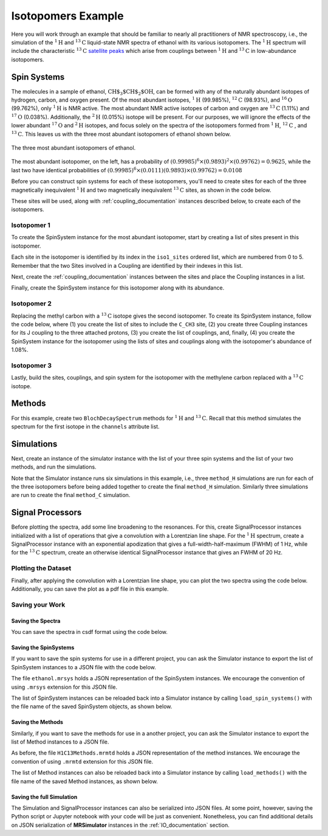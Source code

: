 .. _introduction_isotopomers_example:

Isotopomers Example
^^^^^^^^^^^^^^^^^^^

Here you will work through an example that should be familiar to nearly all
practitioners of NMR spectroscopy, i.e., the simulation of the :math:`^1\text
{H}` and :math:`^{13}\text{C}` liquid-state NMR spectra of ethanol with its
various isotopomers. The :math:`^1\text{H}` spectrum will include the
characteristic
:math:`^{13}\text{C}` `satellite peaks
<https://en.wikipedia.org/wiki/Carbon-13_NMR_satellite>`_ which arise from
couplings between :math:`^{1}\text{H}` and :math:`^{13}\text{C}` in
low-abundance isotopomers.

Spin Systems
------------

The molecules in a sample of ethanol, :math:`\text{CH$_3$CH$_2$OH}`, can be
formed with any of the naturally abundant isotopes of hydrogen, carbon, and
oxygen present.  Of the most abundant isotopes,
:math:`^1\text{H}` (99.985%), :math:`^{12}\text{C}` (98.93%), and :math:`^
{16}\text{O}` (99.762%), only :math:`^1\text{H}` is NMR active.  The most
abundant NMR active isotopes of carbon and oxygen are
:math:`^{13}\text{C}` (1.11%) and :math:`^{17}\text{O}` (0.038%).  Additionally,
the
:math:`^2\text{H}` (0.015%) isotope will be present.   For our purposes, we will
ignore the effects of the lower abundant :math:`^{17}\text
{O}` and :math:`^2\text{H}` isotopes, and focus solely on the spectra of the
isotopomers formed from :math:`^1\text{H}`, :math:`^{12}\text
{C}` , and :math:`^{13}\text{C}`.  This leaves us with the three most abundant
isotopomers of ethanol shown below.


.. figure:: ../_static/Ethanol.*
    :width: 700
    :alt: figure
    :align: center

    The three most abundant isotopomers of ethanol.

The most abundant isotopomer, on the left, has a probability of
:math:`(0.99985)^6 \times (0.9893)^2 \times (0.99762) =0.9625`, while the last
two have identical probabilities of :math:`(0.99985)^6 \times (0.0111)
(0.9893) \times (0.99762) = 0.0108`

Before you can construct spin systems for each of these isotopomers, you'll need
to create sites for each of the three magnetically inequivalent :math:`^1\text{H}`
and two magnetically inequivalent :math:`^{13}\text{C}` sites, as shown in the code below.

.. plot::
    :context: close-figs

    from mrsimulator import Simulator, Site, SpinSystem, Coupling

    # All shifts in ppm
    # methyl proton site
    H_CH3 = Site(isotope="1H", isotropic_chemical_shift=1.226)
    # methylene proton site
    H_CH2 = Site(isotope="1H", isotropic_chemical_shift=2.61)
    # hydroxyl proton site
    H_OH = Site(isotope="1H", isotropic_chemical_shift=3.687)

    # methyl carbon site
    C_CH3 = Site(isotope="13C", isotropic_chemical_shift=18)
    # methylene carbon site
    C_CH2 = Site(isotope="13C", isotropic_chemical_shift=58)

These sites will be used, along with :ref:`coupling_documentation` instances described below, to create each of the isotopomers.

Isotopomer 1
''''''''''''
To create the SpinSystem instance for the most abundant isotopomer, start by creating a list of sites present in this isotopomer.

.. plot::
    :context: close-figs

    # Put sites into list
    iso1_sites = [H_CH3, H_CH3, H_CH3, H_CH2, H_CH2, H_OH]

Each site in the isotopomer is identified by its index in the ``iso1_sites``
ordered list, which are numbered from 0 to 5.   Remember that the two Sites
involved in a Coupling are identified by their indexes in this list.

Next, create the :ref:`coupling_documentation` instances between the sites and
place the Coupling instances in a list.

.. plot::
    :context: close-figs

    # All isotropic_j coupling in Hz
    HH_coupling_1 = Coupling(site_index=[0, 3], isotropic_j=7)
    HH_coupling_2 = Coupling(site_index=[0, 4], isotropic_j=7)
    HH_coupling_3 = Coupling(site_index=[1, 3], isotropic_j=7)
    HH_coupling_4 = Coupling(site_index=[1, 4], isotropic_j=7)
    HH_coupling_5 = Coupling(site_index=[2, 3], isotropic_j=7)
    HH_coupling_6 = Coupling(site_index=[2, 4], isotropic_j=7)

    # Put couplings into list
    iso1_couplings = [
        HH_coupling_1,
        HH_coupling_2,
        HH_coupling_3,
        HH_coupling_4,
        HH_coupling_5,
        HH_coupling_6,
    ]

Finally, create the SpinSystem instance for this isotopomer along with its abundance.

.. plot::
    :context: close-figs

    isotopomer1 = SpinSystem(sites=iso1_sites, couplings=iso1_couplings, abundance=96.25)


Isotopomer 2
''''''''''''

Replacing the methyl carbon with a :math:`^{13}\text{C}` isotope gives the
second isotopomer.  To create its SpinSystem instance, follow the code below,
where (1) you create the list of sites to include the ``C_CH3`` site, (2) you
create three Coupling instances for its J coupling to the three attached
protons, (3) you create the list of couplings, and, finally, (4) you create the
SpinSystem instance for the isotopomer using the lists of sites and couplings
along with the isotopomer's abundance of 1.08%.

.. plot::
    :context: close-figs

    # Put sites into list
    iso2_sites = [H_CH3, H_CH3, H_CH3, H_CH2, H_CH2, H_OH, C_CH3]

    # Define methyl 13C - 1H couplings
    CH3_coupling_1 = Coupling(site_index=[0, 6], isotropic_j=125)
    CH3_coupling_2 = Coupling(site_index=[1, 6], isotropic_j=125)
    CH3_coupling_3 = Coupling(site_index=[2, 6], isotropic_j=125)

    # Add new couplings to existing 1H - 1H couplings
    iso2_couplings = iso1_couplings + [CH3_coupling_1, CH3_coupling_2, CH3_coupling_3]

    isotopomer2 = SpinSystem(sites=iso2_sites, couplings=iso2_couplings, abundance=1.08)

Isotopomer 3
''''''''''''

Lastly, build the sites, couplings, and spin system for the isotopomer with the
methylene carbon replaced with a :math:`^{13}\text{C}` isotope.

.. plot::
    :context: close-figs

    # Put sites into list
    iso3_sites = [H_CH3, H_CH3, H_CH3, H_CH2, H_CH2, H_OH, C_CH2]

    # Define methylene 13C - 1H couplings
    CH2_coupling_1 = Coupling(site_index=[3, 6], isotropic_j=141)
    CH2_coupling_2 = Coupling(site_index=[4, 6], isotropic_j=141)

    # Add new couplings to existing 1H - 1H couplings
    iso3_couplings = iso1_couplings + [CH2_coupling_1, CH2_coupling_2]

    isotopomer3 = SpinSystem(sites=iso3_sites, couplings=iso3_couplings, abundance=1.08)


Methods
-------

For this example, create two ``BlochDecaySpectrum`` methods for :math:`^1\text
{H}` and :math:`^{13}\text{C}`. Recall that this method simulates the spectrum
for the first isotope in the ``channels`` attribute list.

.. plot::
    :context: close-figs

    from mrsimulator.method.lib import BlochDecaySpectrum
    from mrsimulator.method import SpectralDimension

    method_H = BlochDecaySpectrum(
        channels=["1H"],
        magnetic_flux_density=9.4,  # in T
        spectral_dimensions=[
            SpectralDimension(
                count=16000,
                spectral_width=1.5e3,  # in Hz
                reference_offset=950,  # in Hz
                label="$^{1}$H frequency",
            )
        ],
    )

    method_C = BlochDecaySpectrum(
        channels=["13C"],
        magnetic_flux_density=9.4,  # in T
        spectral_dimensions=[
            SpectralDimension(
                count=32000,
                spectral_width=8e3,  # in Hz
                reference_offset=4e3,  # in Hz
                label="$^{13}$C frequency",
            )
        ],
    )



Simulations
-----------

Next, create an instance of the simulator instance with the list of your three
spin systems and the list of your two methods, and run the simulations.

.. plot::
    :context: close-figs

    sim = Simulator(
        spin_systems = [isotopomer1, isotopomer2, isotopomer3],
        methods = [method_H, method_C]
    )
    sim.run()


Note that the Simulator instance runs six simulations in this example, i.e., three ``method_H``
simulations are run for each of the three isotopomers before being added together to create
the final ``method_H`` simulation. Similarly three simulations are run to create
the final ``method_C`` simulation.

Signal Processors
-----------------

Before plotting the spectra, add some line broadening to the resonances. For
this, create SignalProcessor instances initialized with a list of operations
that give a convolution with a Lorentzian line shape.  For the :math:`^{1}\text
{H}` spectrum, create a SignalProcessor instance with an exponential apodization
that gives a full-width-half-maximum (FWHM) of 1 Hz, while for the :math:`^
{13}\text{C}` spectrum, create an otherwise identical SignalProcessor instance
that gives an FWHM of 20 Hz.

.. plot::
    :context: close-figs

    from mrsimulator import signal_processor as sp

    # Get the simulation datasets
    H_spectrum = sim.methods[0].simulation
    C_spectrum = sim.methods[1].simulation

    # Create the signal processors
    processor_1H = sp.SignalProcessor(
        operations=[
            sp.IFFT(),
            sp.apodization.Exponential(FWHM="1 Hz"),
            sp.FFT(),
        ]
    )

    processor_13C = sp.SignalProcessor(
        operations=[
            sp.IFFT(),
            sp.apodization.Exponential(FWHM="20 Hz"),
            sp.FFT(),
        ]
    )

    # apply the signal processors
    processed_H_spectrum=processor_1H.apply_operations(dataset=H_spectrum)
    processed_C_spectrum=processor_13C.apply_operations(dataset=C_spectrum)


Plotting the Dataset
''''''''''''''''''''

Finally, after applying the convolution with a Lorentzian line shape, you can
plot the two spectra using the code below.  Additionally, you can save the plot
as a pdf file in this example.

.. skip: next

.. plot::
    :context: close-figs
    :caption: :math:`^1\text{H}` and :math:`^{13}\text{C}` spectrum of ethanol. Note,
        the :math:`^{13}\text{C}` satellites seen on either side of the peaks near 1.2 ppm
        and 2.6 ppm in the :math:`^1\text{H}` spectrum.

    import matplotlib.pyplot as plt

    fig, ax = plt.subplots(
        nrows=1, ncols=2, subplot_kw={"projection": "csdm"}, figsize=[9, 4]
    )

    ax[0].plot(processed_H_spectrum.real)
    ax[0].invert_xaxis()
    ax[0].set_title("$^1$H")

    ax[1].plot(processed_C_spectrum.real)
    ax[1].invert_xaxis()
    ax[1].set_title("$^{13}$C")

    plt.tight_layout()
    plt.savefig("spectra.pdf")
    plt.show()


Saving your Work
''''''''''''''''

Saving the Spectra
++++++++++++++++++

You can save the spectra in csdf format using the code below.

.. plot::
    :context: close-figs

    processed_H_spectrum.save("processed_H_spectrum.csdf")
    processed_C_spectrum.save("processed_C_spectrum.csdf")


Saving the SpinSystems
++++++++++++++++++++++

If you want to save the spin systems for use in a different project, you can ask
the Simulator instance to export the list of SpinSystem instances to a JSON file
with the code below.

.. plot::
    :context: close-figs

    sim.export_spin_systems("ethanol.mrsys")


The file ``ethanol.mrsys`` holds a JSON representation of the SpinSystem instances. We
encourage the convention of using ``.mrsys`` extension for this JSON file.

The list of SpinSystem instances can be reloaded back into a Simulator instance by
calling ``load_spin_systems()`` with the file name of the saved SpinSystem
objects, as shown below.

.. plot::
    :context: close-figs

    new_sim = Simulator()
    new_sim.load_spin_systems("ethanol.mrsys")


Saving the Methods
++++++++++++++++++

Similarly, if you want to save the methods for use in a another project, you
can ask the Simulator instance to export the list of Method instances to a JSON
file.

.. plot::
    :context: close-figs

    sim.export_methods("H1C13Methods.mrmtd")

As before, the file ``H1C13Methods.mrmtd`` holds a JSON representation of the method
instances. We encourage the convention of using ``.mrmtd`` extension for this JSON
file.

The list of Method instances can also be reloaded back into a Simulator instance by
calling ``load_methods()`` with the file name of the saved Method instances, as
shown below.

.. plot::
    :context: close-figs

    new_sim = Simulator()
    new_sim.load_methods("H1C13Methods.mrmtd")


Saving the full Simulation
++++++++++++++++++++++++++

The Simulation and SignalProcessor instances can also be serialized into JSON
files. At some point, however, saving the Python script or Jupyter notebook
with your code will be just as convenient.  Nonetheless, you can find
additional details on JSON serialization of **MRSimulator** instances in the
:ref:`IO_documentation` section.

.. plot::
    :include-source: False

    import os
    from os.path import isfile

    if isfile("spectra.pdf"): os.remove("spectra.pdf")
    if isfile("processed_H_spectrum.csdf"): os.remove("processed_H_spectrum.csdf")
    if isfile("processed_C_spectrum.csdf"): os.remove("processed_C_spectrum.csdf")
    if isfile("ethanol.mrsys"): os.remove("ethanol.mrsys")
    if isfile("H1C13Methods.mrmtd"): os.remove("H1C13Methods.mrmtd")
